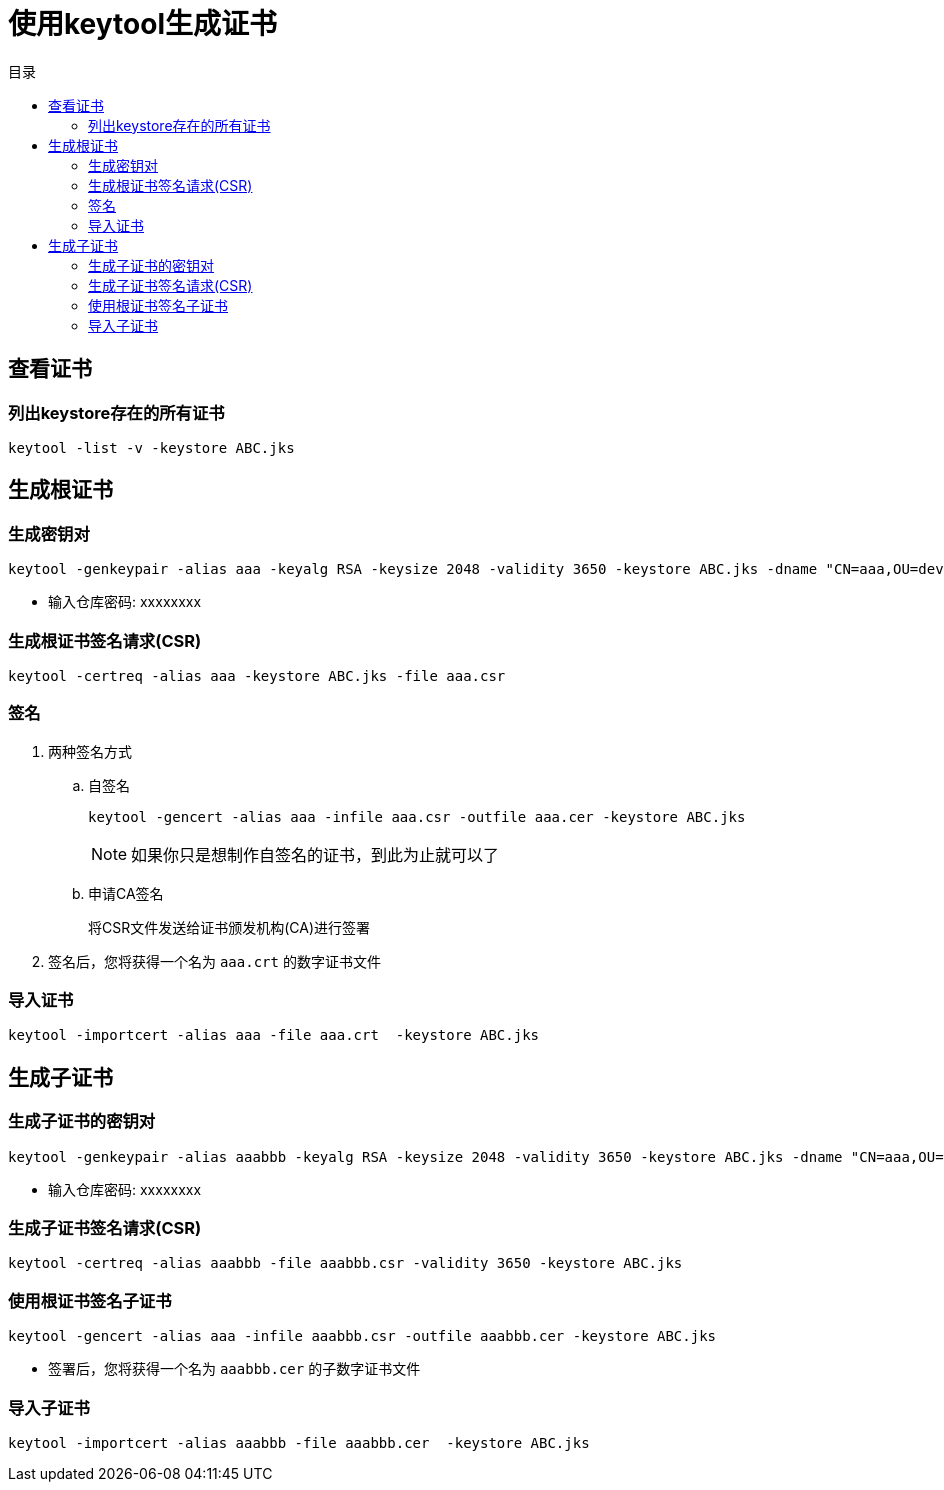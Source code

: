 = 使用keytool生成证书
:scripts: cjk
:toc: left
:toc-title: 目录
:toclevels: 4

== 查看证书
=== 列出keystore存在的所有证书
[,shell]
----
keytool -list -v -keystore ABC.jks
----

== 生成根证书
=== 生成密钥对
[,shell]
----
keytool -genkeypair -alias aaa -keyalg RSA -keysize 2048 -validity 3650 -keystore ABC.jks -dname "CN=aaa,OU=dev,O=ABC,L=00,L=00,ST=45,C=CN"
----
- 输入仓库密码: xxxxxxxx

=== 生成根证书签名请求(CSR)
[,shell]
----
keytool -certreq -alias aaa -keystore ABC.jks -file aaa.csr
----
=== 签名
. 两种签名方式
.. 自签名
+
[,shell]
----
keytool -gencert -alias aaa -infile aaa.csr -outfile aaa.cer -keystore ABC.jks
----
+
[NOTE]
====
如果你只是想制作自签名的证书，到此为止就可以了
====

.. 申请CA签名
+
将CSR文件发送给证书颁发机构(CA)进行签署
. 签名后，您将获得一个名为 `aaa.crt` 的数字证书文件

=== 导入证书
[,shell]
----
keytool -importcert -alias aaa -file aaa.crt  -keystore ABC.jks
----

== 生成子证书
=== 生成子证书的密钥对
[,shell]
----
keytool -genkeypair -alias aaabbb -keyalg RSA -keysize 2048 -validity 3650 -keystore ABC.jks -dname "CN=aaa,OU=dev,O=ABC,L=00,L=00,ST=45,C=CN"
----
- 输入仓库密码: xxxxxxxx

=== 生成子证书签名请求(CSR)
[,shell]
----
keytool -certreq -alias aaabbb -file aaabbb.csr -validity 3650 -keystore ABC.jks
----
=== 使用根证书签名子证书
[,shell]
----
keytool -gencert -alias aaa -infile aaabbb.csr -outfile aaabbb.cer -keystore ABC.jks
----
- 签署后，您将获得一个名为 `aaabbb.cer` 的子数字证书文件

=== 导入子证书
[,shell]
----
keytool -importcert -alias aaabbb -file aaabbb.cer  -keystore ABC.jks
----
